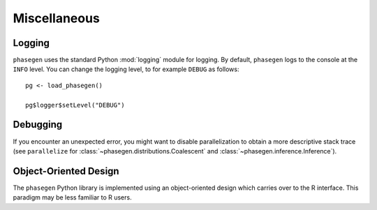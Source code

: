 .. _reference.r.miscellaneous:

Miscellaneous
=============

Logging
-------

``phasegen`` uses the standard Python :mod:`logging` module for logging. By default, ``phasegen`` logs to the console at the ``INFO`` level. You can change the logging level, to for example ``DEBUG`` as follows::

    pg <- load_phasegen()

    pg$logger$setLevel("DEBUG")

Debugging
---------

If you encounter an unexpected error, you might want to disable parallelization to obtain a more descriptive stack trace (see ``parallelize`` for :class:`~phasegen.distributions.Coalescent` and :class:`~phasegen.inference.Inference`).

Object-Oriented Design
----------------------
The ``phasegen`` Python library is implemented using an object-oriented design which carries over to the R interface. This paradigm may be less familiar to R users.
